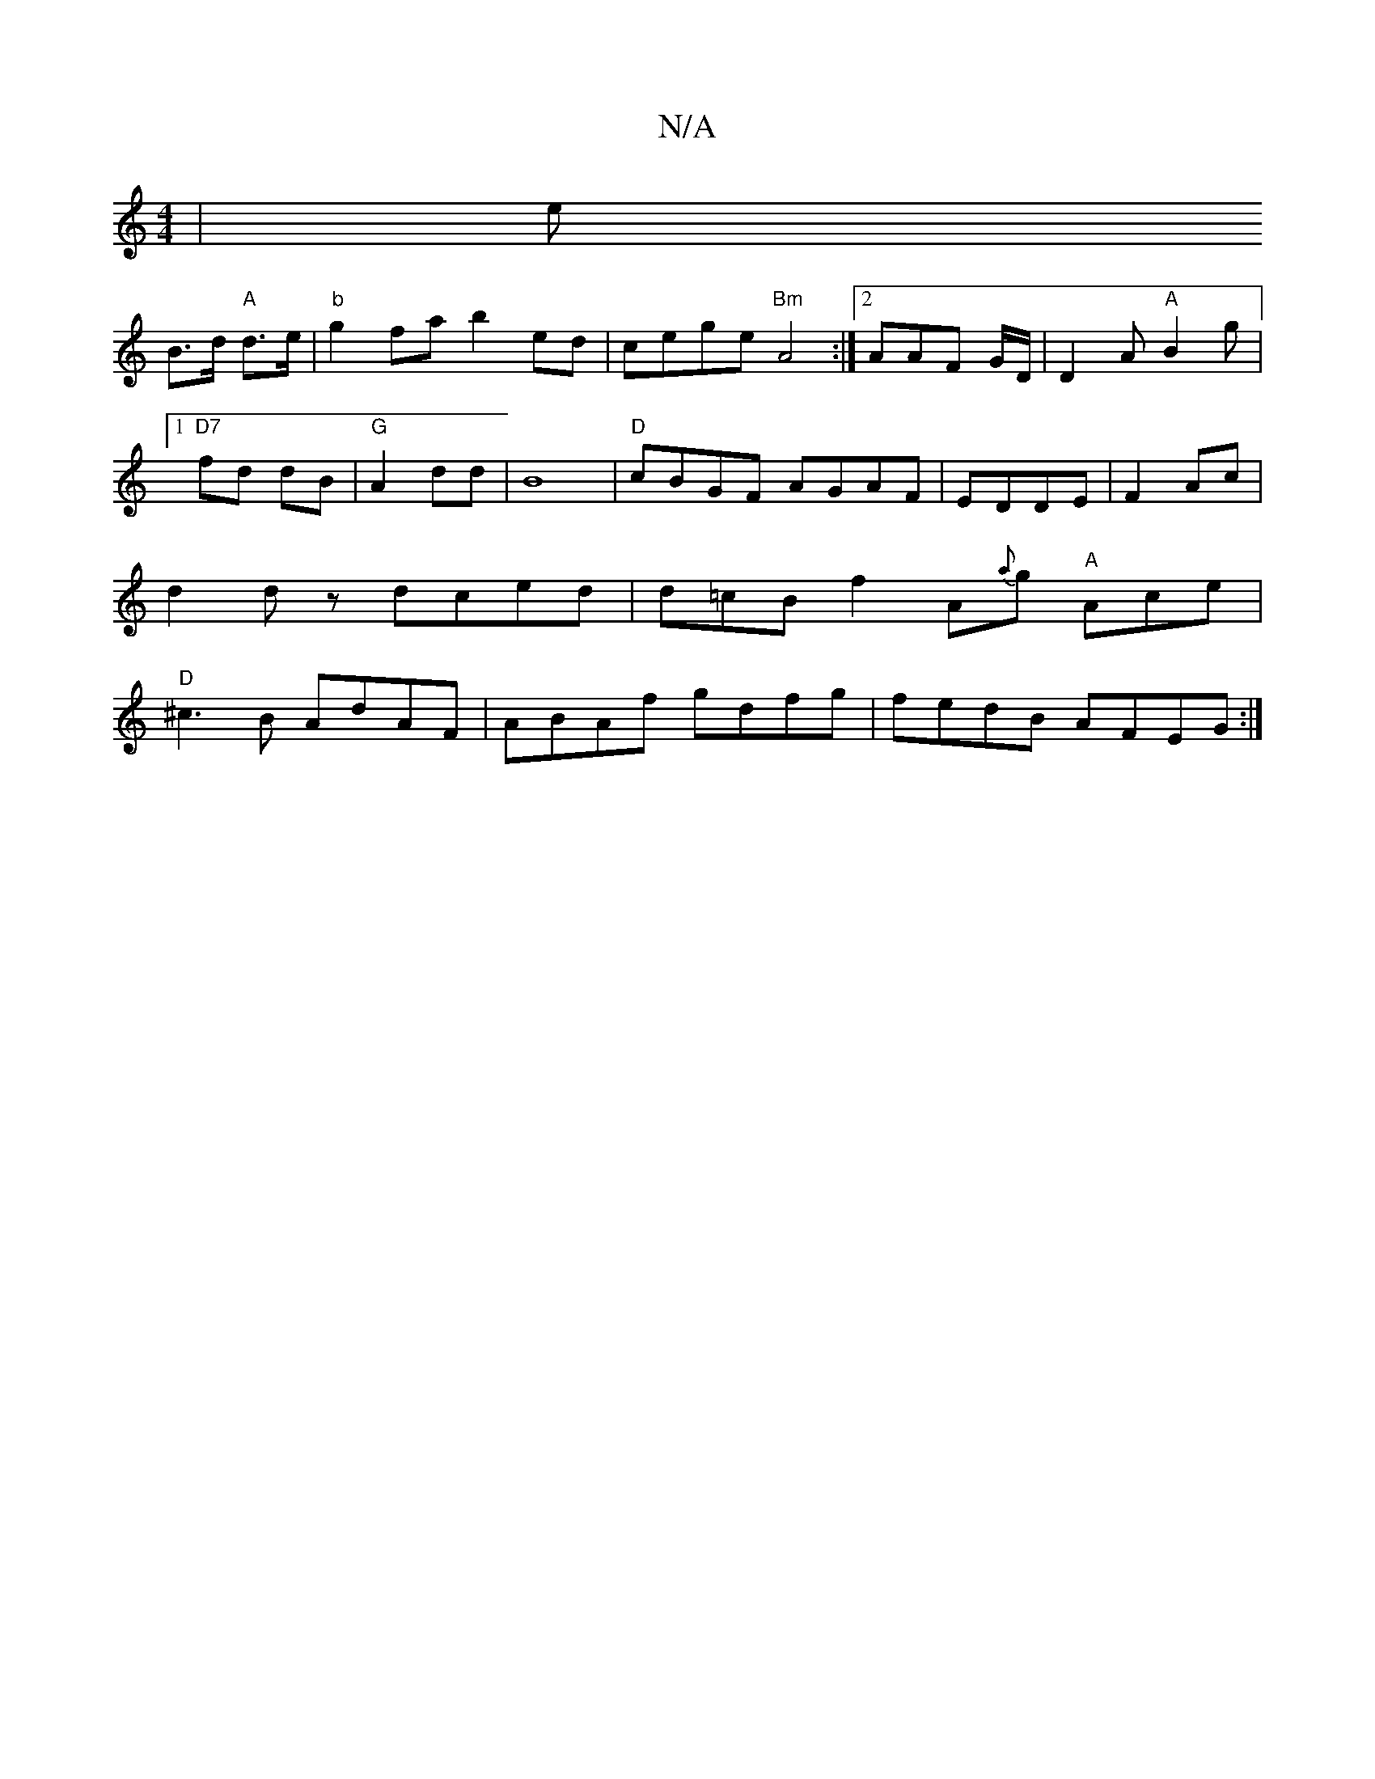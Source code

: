 X:1
T:N/A
M:4/4
R:N/A
K:Cmajor
|e!B>d "A"d>e|"b"g2 fa b2 ed|cege "Bm"A4 :|2AAF G/D/|D2A "A"B2g |1 "D7" fd dB|"G"A2 dd|B8 | "D"cBGF AGAF|EDDE|F2Ac|
d2 dz dced|
d=cB f2 A{a}g "A" Ace|"D"^c3 B AdAF|ABAf gdfg|
fedB AFEG :|

ED DE/D/ EC